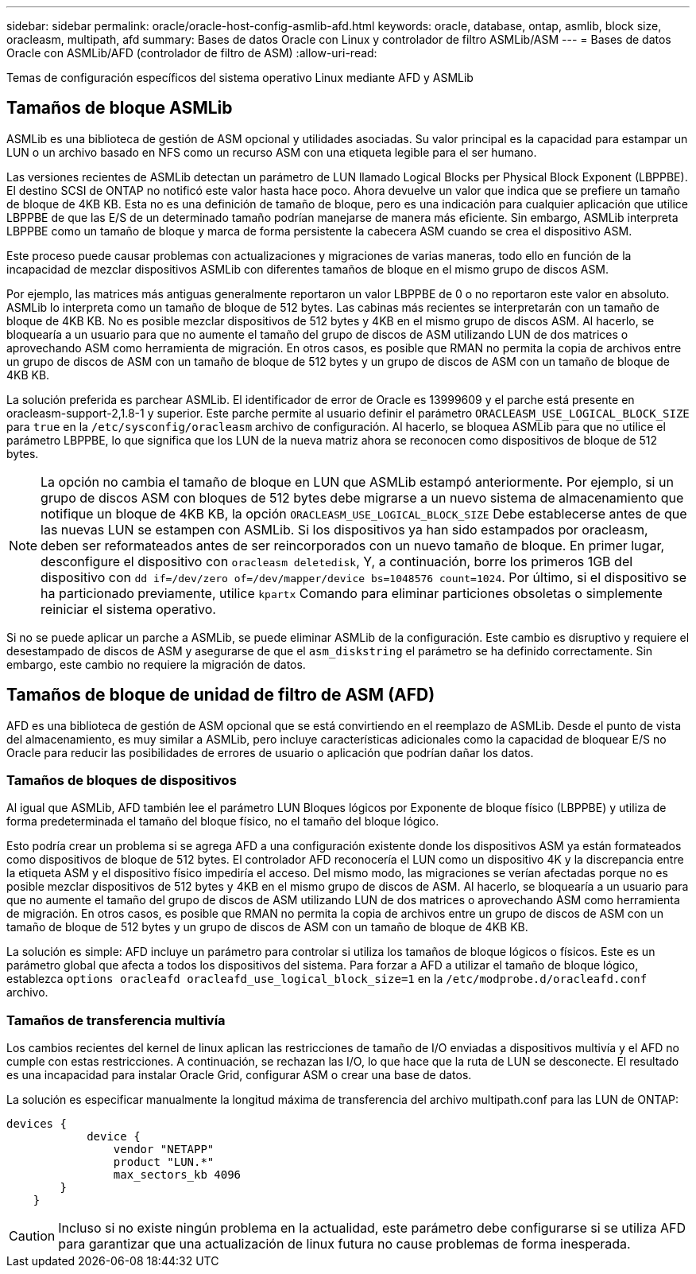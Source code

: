 ---
sidebar: sidebar 
permalink: oracle/oracle-host-config-asmlib-afd.html 
keywords: oracle, database, ontap, asmlib, block size, oracleasm, multipath, afd 
summary: Bases de datos Oracle con Linux y controlador de filtro ASMLib/ASM 
---
= Bases de datos Oracle con ASMLib/AFD (controlador de filtro de ASM)
:allow-uri-read: 


[role="lead"]
Temas de configuración específicos del sistema operativo Linux mediante AFD y ASMLib



== Tamaños de bloque ASMLib

ASMLib es una biblioteca de gestión de ASM opcional y utilidades asociadas. Su valor principal es la capacidad para estampar un LUN o un archivo basado en NFS como un recurso ASM con una etiqueta legible para el ser humano.

Las versiones recientes de ASMLib detectan un parámetro de LUN llamado Logical Blocks per Physical Block Exponent (LBPPBE). El destino SCSI de ONTAP no notificó este valor hasta hace poco. Ahora devuelve un valor que indica que se prefiere un tamaño de bloque de 4KB KB. Esta no es una definición de tamaño de bloque, pero es una indicación para cualquier aplicación que utilice LBPPBE de que las E/S de un determinado tamaño podrían manejarse de manera más eficiente. Sin embargo, ASMLib interpreta LBPPBE como un tamaño de bloque y marca de forma persistente la cabecera ASM cuando se crea el dispositivo ASM.

Este proceso puede causar problemas con actualizaciones y migraciones de varias maneras, todo ello en función de la incapacidad de mezclar dispositivos ASMLib con diferentes tamaños de bloque en el mismo grupo de discos ASM.

Por ejemplo, las matrices más antiguas generalmente reportaron un valor LBPPBE de 0 o no reportaron este valor en absoluto. ASMLib lo interpreta como un tamaño de bloque de 512 bytes. Las cabinas más recientes se interpretarán con un tamaño de bloque de 4KB KB. No es posible mezclar dispositivos de 512 bytes y 4KB en el mismo grupo de discos ASM. Al hacerlo, se bloquearía a un usuario para que no aumente el tamaño del grupo de discos de ASM utilizando LUN de dos matrices o aprovechando ASM como herramienta de migración. En otros casos, es posible que RMAN no permita la copia de archivos entre un grupo de discos de ASM con un tamaño de bloque de 512 bytes y un grupo de discos de ASM con un tamaño de bloque de 4KB KB.

La solución preferida es parchear ASMLib. El identificador de error de Oracle es 13999609 y el parche está presente en oracleasm-support-2,1.8-1 y superior. Este parche permite al usuario definir el parámetro `ORACLEASM_USE_LOGICAL_BLOCK_SIZE` para `true` en la `/etc/sysconfig/oracleasm` archivo de configuración. Al hacerlo, se bloquea ASMLib para que no utilice el parámetro LBPPBE, lo que significa que los LUN de la nueva matriz ahora se reconocen como dispositivos de bloque de 512 bytes.


NOTE: La opción no cambia el tamaño de bloque en LUN que ASMLib estampó anteriormente. Por ejemplo, si un grupo de discos ASM con bloques de 512 bytes debe migrarse a un nuevo sistema de almacenamiento que notifique un bloque de 4KB KB, la opción `ORACLEASM_USE_LOGICAL_BLOCK_SIZE` Debe establecerse antes de que las nuevas LUN se estampen con ASMLib.  Si los dispositivos ya han sido estampados por oracleasm, deben ser reformateados antes de ser reincorporados con un nuevo tamaño de bloque. En primer lugar, desconfigure el dispositivo con `oracleasm deletedisk`, Y, a continuación, borre los primeros 1GB del dispositivo con `dd if=/dev/zero of=/dev/mapper/device bs=1048576 count=1024`. Por último, si el dispositivo se ha particionado previamente, utilice `kpartx` Comando para eliminar particiones obsoletas o simplemente reiniciar el sistema operativo.

Si no se puede aplicar un parche a ASMLib, se puede eliminar ASMLib de la configuración. Este cambio es disruptivo y requiere el desestampado de discos de ASM y asegurarse de que el `asm_diskstring` el parámetro se ha definido correctamente. Sin embargo, este cambio no requiere la migración de datos.



== Tamaños de bloque de unidad de filtro de ASM (AFD)

AFD es una biblioteca de gestión de ASM opcional que se está convirtiendo en el reemplazo de ASMLib. Desde el punto de vista del almacenamiento, es muy similar a ASMLib, pero incluye características adicionales como la capacidad de bloquear E/S no Oracle para reducir las posibilidades de errores de usuario o aplicación que podrían dañar los datos.



=== Tamaños de bloques de dispositivos

Al igual que ASMLib, AFD también lee el parámetro LUN Bloques lógicos por Exponente de bloque físico (LBPPBE) y utiliza de forma predeterminada el tamaño del bloque físico, no el tamaño del bloque lógico.

Esto podría crear un problema si se agrega AFD a una configuración existente donde los dispositivos ASM ya están formateados como dispositivos de bloque de 512 bytes. El controlador AFD reconocería el LUN como un dispositivo 4K y la discrepancia entre la etiqueta ASM y el dispositivo físico impediría el acceso. Del mismo modo, las migraciones se verían afectadas porque no es posible mezclar dispositivos de 512 bytes y 4KB en el mismo grupo de discos de ASM. Al hacerlo, se bloquearía a un usuario para que no aumente el tamaño del grupo de discos de ASM utilizando LUN de dos matrices o aprovechando ASM como herramienta de migración. En otros casos, es posible que RMAN no permita la copia de archivos entre un grupo de discos de ASM con un tamaño de bloque de 512 bytes y un grupo de discos de ASM con un tamaño de bloque de 4KB KB.

La solución es simple: AFD incluye un parámetro para controlar si utiliza los tamaños de bloque lógicos o físicos. Este es un parámetro global que afecta a todos los dispositivos del sistema. Para forzar a AFD a utilizar el tamaño de bloque lógico, establezca `options oracleafd oracleafd_use_logical_block_size=1` en la `/etc/modprobe.d/oracleafd.conf` archivo.



=== Tamaños de transferencia multivía

Los cambios recientes del kernel de linux aplican las restricciones de tamaño de I/O enviadas a dispositivos multivía y el AFD no cumple con estas restricciones. A continuación, se rechazan las I/O, lo que hace que la ruta de LUN se desconecte. El resultado es una incapacidad para instalar Oracle Grid, configurar ASM o crear una base de datos.

La solución es especificar manualmente la longitud máxima de transferencia del archivo multipath.conf para las LUN de ONTAP:

....
devices {
            device {
                vendor "NETAPP"
                product "LUN.*"
                max_sectors_kb 4096
        }
    }
....

CAUTION: Incluso si no existe ningún problema en la actualidad, este parámetro debe configurarse si se utiliza AFD para garantizar que una actualización de linux futura no cause problemas de forma inesperada.
